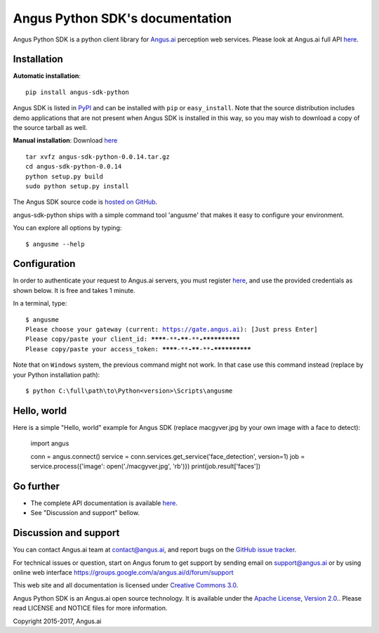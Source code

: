 Angus Python SDK's documentation
================================

Angus Python SDK is a python client library for `Angus.ai <https://www.angus.ai>`_ perception web services.
Please look at Angus.ai full API `here <http://doc.angus.ai>`_.


Installation
-----------

**Automatic installation**::

  pip install angus-sdk-python

Angus SDK is listed in `PyPI <http://pypi.python.org/pypi/angus-sdk-python>`_ and
can be installed with ``pip`` or ``easy_install``.  Note that the
source distribution includes demo applications that are not present
when Angus SDK is installed in this way, so you may wish to download a
copy of the source tarball as well.

**Manual installation**: Download `here <https://github.com/angus-ai/angus-sdk-python/releases/download/0.0.14/angus-sdk-python-0.0.14.tar.gz>`_

.. parsed-literal::

   tar xvfz angus-sdk-python-0.0.14.tar.gz
   cd angus-sdk-python-0.0.14
   python setup.py build
   sudo python setup.py install

The Angus SDK source code is `hosted on GitHub <https://github.com/angus-ai/angus-sdk-python>`_.

angus-sdk-python ships with a simple command tool 'angusme' that makes it easy to configure your environment.

You can explore all options by typing:

.. parsed-literal::
  $ angusme --help


Configuration
-------------

In order to authenticate your request to Angus.ai servers, you must register `here <https://www.angus.ai/request-credentials/>`_, and use the provided credentials as shown below.
It is free and takes 1 minute.

In a terminal, type:

.. parsed-literal::

    $ angusme
    Please choose your gateway (current: https://gate.angus.ai): [Just press Enter]
    Please copy/paste your client_id: ********-****-****-****-************
    Please copy/paste your access_token: ********-****-****-****-************

Note that on ``Windows`` system, the previous command might not work.
In that case use this command instead (replace by your Python installation path):

.. parsed-literal::

   $ python C:\\full\\path\\to\\Python<version>\\Scripts\\angusme


Hello, world
------------

Here is a simple "Hello, world" example for Angus SDK (replace macgyver.jpg by your own image with a face to detect):

     import angus

     conn = angus.connect()
     service = conn.services.get_service('face_detection', version=1)
     job = service.process({'image': open('./macgyver.jpg', 'rb')})
     print(job.result['faces'])


Go further
----------

- The complete API documentation is available `here <http://doc.angus.ai>`_.
- See "Discussion and support" bellow.


Discussion and support
----------------------

You can contact Angus.ai team at `contact@angus.ai <mailto:contact@angus.ai>`_, and report bugs on the `GitHub issue tracker <https://github.com/angus-ai/angus-sdk-python/issues>`_.

For technical issues or question, start on Angus forum to get support
by sending email on `support@angus.ai <mailto:support@angus.ai>`_ or
by using online web interface https://groups.google.com/a/angus.ai/d/forum/support

This web site and all documentation is licensed under `Creative
Commons 3.0 <http://creativecommons.org/licenses/by/3.0/>`_.

Angus Python SDK is an Angus.ai open source technology. It is available under the `Apache License, Version 2.0. <https://www.apache.org/licenses/LICENSE-2.0.html>`_. Please read LICENSE and NOTICE files for more information.

Copyright 2015-2017, Angus.ai
